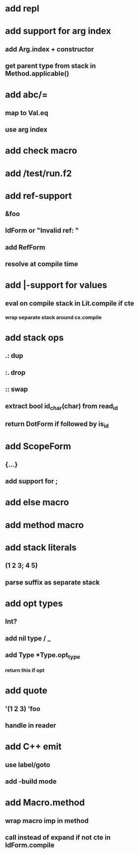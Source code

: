 * add repl
* add support for arg index
** add Arg.index + constructor
** get parent type from stack in Method.applicable()
* add abc/=
** map to Val.eq
** use arg index
* add check macro
* add /test/run.f2
* add ref-support
** &foo
** IdForm or "Invalid ref: "
** add RefForm
** resolve at compile time
* add |-support for values
** eval on compile stack in Lit.compile if cte
*** wrap separate stack around cx.compile
* add stack ops
** .: dup
** :. drop 
** :: swap
** extract bool id_char(char) from read_id
** return DotForm if followed by is_id
* add ScopeForm
** {...}
** add support for ;
* add else macro
* add method macro
* add stack literals
** (1 2 3; 4 5)
** parse suffix as separate stack
* add opt types
** Int?
** add nil type / _
** add Type *Type.opt_type
*** return this if opt
* add quote
** '(1 2 3) 'foo
** handle in reader
* add C++ emit
** use label/goto
** add -build mode
* add Macro.method
** wrap macro imp in method
** call instead of expand if not cte in IdForm.compile
